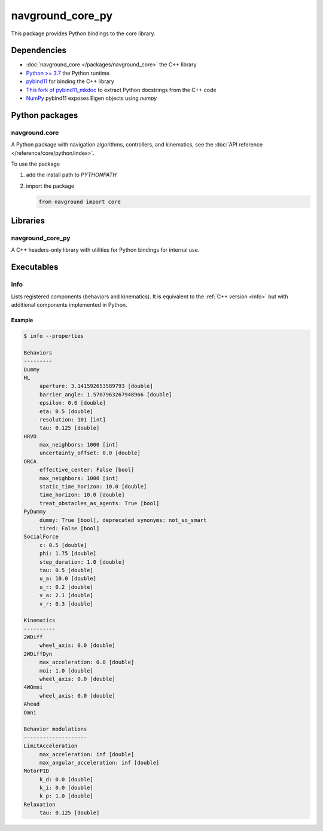 =================
navground_core_py
=================

This package provides Python bindings to the core library.

Dependencies
============

- :doc:`navground_core </packages/navground_core>` the C++ library
- `Python >= 3.7 <https://www.python.org>`_ the Python runtime
- `pybind11 <https://pybind11.readthedocs.io/en/stable/>`_ for binding the C++ library
- `This fork of pybind11_mkdoc <https://github.com/jeguzzi/pybind11_mkdoc/tree/rst>`_ to extract Python docstrings from the C++ code
- `NumPy <https://numpy.org>`_ pybind11 exposes Eigen objects using `numpy`


Python packages
===============

navground.core
--------------

A Python package with navigation algorithms, controllers, and kinematics, see the :doc:`API reference </reference/core/python/index>`.

To use the package

#. add the install path to `PYTHONPATH`

#. import the package

   .. code-block:: python

      from navground import core

Libraries
==========

navground_core_py
-----------------

A C++ headers-only library with utilities for Python bindings for internal use.

Executables
===========

.. _info_py:
info
----

Lists registered components (behaviors and kinematics).
It is equivalent to the :ref:`C++ version <info>` but with additional components implemented in Python.


.. argparse::
   :module: navground.core.info
   :func: parser
   :prog: info
   :nodefault:
   :nodescription:


Example
~~~~~~~

.. code-block:: console

   $ info --properties
     
   Behaviors
   ---------
   Dummy
   HL
        aperture: 3.141592653589793 [double]
        barrier_angle: 1.5707963267948966 [double]
        epsilon: 0.0 [double]
        eta: 0.5 [double]
        resolution: 101 [int]
        tau: 0.125 [double]
   HRVO
        max_neighbors: 1000 [int]
        uncertainty_offset: 0.0 [double]
   ORCA
        effective_center: False [bool]
        max_neighbors: 1000 [int]
        static_time_horizon: 10.0 [double]
        time_horizon: 10.0 [double]
        treat_obstacles_as_agents: True [bool]
   PyDummy
        dummy: True [bool], deprecated synonyms: not_so_smart
        tired: False [bool]
   SocialForce
        c: 0.5 [double]
        phi: 1.75 [double]
        step_duration: 1.0 [double]
        tau: 0.5 [double]
        u_a: 10.0 [double]
        u_r: 0.2 [double]
        v_a: 2.1 [double]
        v_r: 0.3 [double]
   
   Kinematics
   ----------
   2WDiff
        wheel_axis: 0.0 [double]
   2WDiffDyn
        max_acceleration: 0.0 [double]
        moi: 1.0 [double]
        wheel_axis: 0.0 [double]
   4WOmni
        wheel_axis: 0.0 [double]
   Ahead
   Omni
   
   Behavior modulations
   --------------------
   LimitAcceleration
        max_acceleration: inf [double]
        max_angular_acceleration: inf [double]
   MotorPID
        k_d: 0.0 [double]
        k_i: 0.0 [double]
        k_p: 1.0 [double]
   Relaxation
        tau: 0.125 [double]